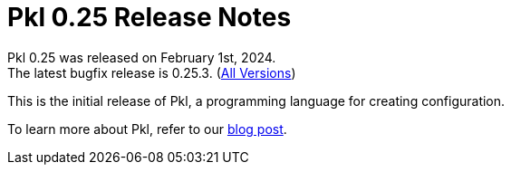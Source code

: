 = Pkl 0.25 Release Notes
:version: 0.25
:version-minor: 0.25.3
:release-date: February 1st, 2024

Pkl {version} was released on {release-date}. +
[.small]#The latest bugfix release is {version-minor}. (xref:changelog.adoc[All Versions])#

This is the initial release of Pkl, a programming language for creating configuration.

To learn more about Pkl, refer to our xref:blog:ROOT:introducing-pkl.adoc[blog post].
